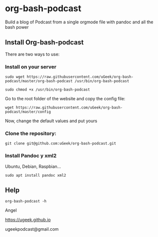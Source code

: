 * org-bash-podcast
Build a blog of Podcast from a single orgmode file with pandoc and all the bash power

** Install Org-bash-podcast

There are two ways to use:

*** Install on your server

#+BEGIN_SRC 
sudo wget https://raw.githubusercontent.com/uGeek/org-bash-podcast/master/org-bash-podcast /usr/bin/org-bash-podcast
#+END_SRC

#+BEGIN_SRC 
sudo chmod +x /usr/bin/org-bash-podcast
#+END_SRC

Go to the root folder of the website and copy the config file:

#+BEGIN_SRC 
wget https://raw.githubusercontent.com/uGeek/org-bash-podcast/master/config
#+END_SRC

Now, change the default values and put yours


*** Clone the repository:

#+BEGIN_SRC 
git clone git@github.com:uGeek/org-bash-podcast.git 
#+END_SRC

*** Install Pandoc y xml2

Ubuntu, Debian, Raspbian...
#+BEGIN_SRC 
sudo apt install pandoc xml2
#+END_SRC

** Help

#+BEGIN_SRC 
org-bash-podcast -h
#+END_SRC




Angel

https://ugeek.github.io

ugeekpodcast@gmail.com
